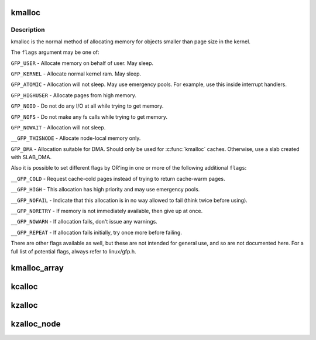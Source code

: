 .. -*- coding: utf-8; mode: rst -*-
.. src-file: include/linux/slab.h

.. _`kmalloc`:

kmalloc
=======

.. c:function:: void *kmalloc(size_t size, gfp_t flags)

    allocate memory

    :param size_t size:
        how many bytes of memory are required.

    :param gfp_t flags:
        the type of memory to allocate.

.. _`kmalloc.description`:

Description
-----------

kmalloc is the normal method of allocating memory
for objects smaller than page size in the kernel.

The \ ``flags``\  argument may be one of:

\ ``GFP_USER``\  - Allocate memory on behalf of user.  May sleep.

\ ``GFP_KERNEL``\  - Allocate normal kernel ram.  May sleep.

\ ``GFP_ATOMIC``\  - Allocation will not sleep.  May use emergency pools.
For example, use this inside interrupt handlers.

\ ``GFP_HIGHUSER``\  - Allocate pages from high memory.

\ ``GFP_NOIO``\  - Do not do any I/O at all while trying to get memory.

\ ``GFP_NOFS``\  - Do not make any fs calls while trying to get memory.

\ ``GFP_NOWAIT``\  - Allocation will not sleep.

\ ``__GFP_THISNODE``\  - Allocate node-local memory only.

\ ``GFP_DMA``\  - Allocation suitable for DMA.
Should only be used for \ :c:func:`kmalloc`\  caches. Otherwise, use a
slab created with SLAB_DMA.

Also it is possible to set different flags by OR'ing
in one or more of the following additional \ ``flags``\ :

\ ``__GFP_COLD``\  - Request cache-cold pages instead of
trying to return cache-warm pages.

\ ``__GFP_HIGH``\  - This allocation has high priority and may use emergency pools.

\ ``__GFP_NOFAIL``\  - Indicate that this allocation is in no way allowed to fail
(think twice before using).

\ ``__GFP_NORETRY``\  - If memory is not immediately available,
then give up at once.

\ ``__GFP_NOWARN``\  - If allocation fails, don't issue any warnings.

\ ``__GFP_REPEAT``\  - If allocation fails initially, try once more before failing.

There are other flags available as well, but these are not intended
for general use, and so are not documented here. For a full list of
potential flags, always refer to linux/gfp.h.

.. _`kmalloc_array`:

kmalloc_array
=============

.. c:function:: void *kmalloc_array(size_t n, size_t size, gfp_t flags)

    allocate memory for an array.

    :param size_t n:
        number of elements.

    :param size_t size:
        element size.

    :param gfp_t flags:
        the type of memory to allocate (see kmalloc).

.. _`kcalloc`:

kcalloc
=======

.. c:function:: void *kcalloc(size_t n, size_t size, gfp_t flags)

    allocate memory for an array. The memory is set to zero.

    :param size_t n:
        number of elements.

    :param size_t size:
        element size.

    :param gfp_t flags:
        the type of memory to allocate (see kmalloc).

.. _`kzalloc`:

kzalloc
=======

.. c:function:: void *kzalloc(size_t size, gfp_t flags)

    allocate memory. The memory is set to zero.

    :param size_t size:
        how many bytes of memory are required.

    :param gfp_t flags:
        the type of memory to allocate (see kmalloc).

.. _`kzalloc_node`:

kzalloc_node
============

.. c:function:: void *kzalloc_node(size_t size, gfp_t flags, int node)

    allocate zeroed memory from a particular memory node.

    :param size_t size:
        how many bytes of memory are required.

    :param gfp_t flags:
        the type of memory to allocate (see kmalloc).

    :param int node:
        memory node from which to allocate

.. This file was automatic generated / don't edit.

